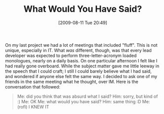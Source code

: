 #+POSTID: 3671
#+DATE: [2009-08-11 Tue 20:49]
#+OPTIONS: toc:nil num:nil todo:nil pri:nil tags:nil ^:nil TeX:nil
#+CATEGORY: Article
#+TAGS: Fun, Programming
#+TITLE: What Would You Have Said?

On my last project we had a lot of meetings that included "fluff". This is not unique, especially in IT. What /was/ different, though, was that every lead developer was expected to perform three-letter-acronym loaded monologues, nearly on a daily basis. On one particular afternoon I felt like I had really gone overboard. While the subject matter gave me little leeway in the speech that I could craft; I still I could barely believe what I had said, and wondered if anyone else felt the same way. I decided to ask one of my friends in the same meeting what he thought, over IM. Here is the conversation that followed:


#+BEGIN_QUOTE
  
Me: did you think that was absurd what I said?
Him: sorry, but kind of :)
Me: OK
Me: what would you have said?
Him: same thing :D
Me: (rofl) I KNEW IT

#+END_QUOTE



